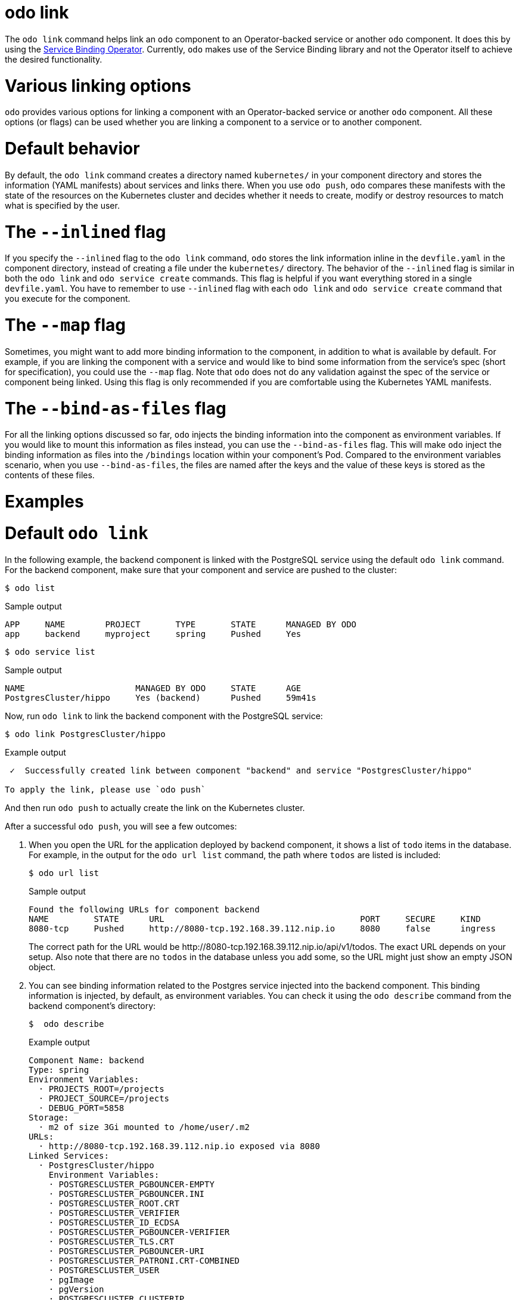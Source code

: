 :_mod-docs-content-type: REFERENCE
[id="odo-link_{context}"]
= odo link


The `odo link` command helps link an `odo` component to an Operator-backed service or another `odo` component. It does this by using the link:https://github.com/redhat-developer/service-binding-operator[Service Binding Operator]. Currently, `odo` makes use of the Service Binding library and not the Operator itself to achieve the desired functionality.

////
In this document we will cover various options to create link between a component & a service, and a component & another component. The steps in this document are going to be based on the https://github.com/dharmit/odo-quickstart/[odo quickstart project] that we covered in link:/docs/getting-started/quickstart[Quickstart guide]. The outputs mentioned in this document are based on commands executed on link:/docs/getting-started/cluster-setup/kubernetes[minikube cluster].

This document assumes that you know how to link:/docs/command-reference/create[create components] and link:/docs/command-reference/service[services]. It also assumes that you have cloned the https://github.com/dharmit/odo-quickstart/[odo quickstart project]. Terminology used in this document:

* _quickstart project_: git clone of the odo quickstart project having below directory structure:
+
[,shell]
----
  $ tree -L 1
  .
  ├── backend
  ├── frontend
  ├── postgrescluster.yaml
  ├── quickstart.code-workspace
  └── README.md

  2 directories, 3 files
----

* _backend component_: `backend` directory in above tree structure
* _frontend component_: `frontend` directory in above tree structure
* _Postgres service_: Operator backed service created from _backend component_ using the `odo service create --from-file ../postgrescluster.yaml` command.
////

= Various linking options

`odo` provides various options for linking a component with an Operator-backed service or another `odo` component. All these options (or flags) can be used whether you are linking a component to a service or to another component.

= Default behavior

By default, the `odo link` command creates a directory named `kubernetes/` in your component directory and stores the information (YAML manifests) about services and links there. When you use `odo push`, `odo` compares these manifests with the state of the resources on the Kubernetes cluster and decides whether it needs to create, modify or destroy resources to match what is specified by the user.

= The `--inlined` flag

If you specify the `--inlined` flag to the `odo link` command, `odo` stores the link information inline in the `devfile.yaml` in the component directory, instead of creating a file under the `kubernetes/` directory. The behavior of the `--inlined` flag is similar in both the `odo link` and `odo service create` commands. This flag is helpful if you want everything stored in a single `devfile.yaml`. You have to remember to use `--inlined` flag with each `odo link` and `odo service create` command that you execute for the component.

= The `--map` flag

Sometimes, you might want to add more binding information to the component, in addition to what is available by default. For example, if you are linking the component with a service and would like to bind some information from the service's spec (short for specification), you could use the `--map` flag. Note that `odo` does not do any validation against the spec of the service or component being linked. Using this flag is only recommended if you are comfortable using the Kubernetes YAML manifests.

= The `--bind-as-files` flag

For all the linking options discussed so far, `odo` injects the binding information into the component as environment variables. If you would like to mount this information as files instead, you can use the `--bind-as-files` flag. This will make `odo` inject the binding information as files into the `/bindings` location within your component's Pod. Compared to the environment variables scenario, when you use `--bind-as-files`, the files are named after the keys and the value of these keys is stored as the contents of these files.

= Examples

= Default `odo link`

In the following example, the backend component is linked with the PostgreSQL service using the default `odo link` command. For the backend component, make sure that your component and service are pushed to the cluster:

[source,terminal]
----
$ odo list
----

.Sample output
[source,terminal]
----
APP     NAME        PROJECT       TYPE       STATE      MANAGED BY ODO
app     backend     myproject     spring     Pushed     Yes
----

[source,terminal]
----
$ odo service list
----

.Sample output
[source,terminal]
----
NAME                      MANAGED BY ODO     STATE      AGE
PostgresCluster/hippo     Yes (backend)      Pushed     59m41s
----

Now, run `odo link` to link the backend component with the PostgreSQL service:

[source,terminal]
----
$ odo link PostgresCluster/hippo
----


.Example output
[source,terminal]
----
 ✓  Successfully created link between component "backend" and service "PostgresCluster/hippo"

To apply the link, please use `odo push`
----

And then run `odo push` to actually create the link on the Kubernetes cluster.

After a successful `odo push`, you will see a few outcomes:

. When you open the URL for the application deployed by backend component, it shows a list of `todo` items in the database. For example, in the output for the `odo url list` command,  the path where `todos` are listed is included:
+
[source,terminal]
----
$ odo url list
----
+
.Sample output
[source,terminal]
----
Found the following URLs for component backend
NAME         STATE      URL                                       PORT     SECURE     KIND
8080-tcp     Pushed     http://8080-tcp.192.168.39.112.nip.io     8080     false      ingress
----
+
The correct path for the URL would be \http://8080-tcp.192.168.39.112.nip.io/api/v1/todos. The exact URL depends on your setup. Also note that there are no `todos` in the database unless you add some, so the URL might just show an empty JSON object.

. You can see binding information related to the Postgres service injected into the backend component. This binding information is injected, by default, as environment variables. You can check it using the `odo describe` command from the backend component's directory:
+
[source,terminal]
----
$  odo describe
----
+
.Example output
[source,terminal]
----
Component Name: backend
Type: spring
Environment Variables:
  · PROJECTS_ROOT=/projects
  · PROJECT_SOURCE=/projects
  · DEBUG_PORT=5858
Storage:
  · m2 of size 3Gi mounted to /home/user/.m2
URLs:
  · http://8080-tcp.192.168.39.112.nip.io exposed via 8080
Linked Services:
  · PostgresCluster/hippo
    Environment Variables:
    · POSTGRESCLUSTER_PGBOUNCER-EMPTY
    · POSTGRESCLUSTER_PGBOUNCER.INI
    · POSTGRESCLUSTER_ROOT.CRT
    · POSTGRESCLUSTER_VERIFIER
    · POSTGRESCLUSTER_ID_ECDSA
    · POSTGRESCLUSTER_PGBOUNCER-VERIFIER
    · POSTGRESCLUSTER_TLS.CRT
    · POSTGRESCLUSTER_PGBOUNCER-URI
    · POSTGRESCLUSTER_PATRONI.CRT-COMBINED
    · POSTGRESCLUSTER_USER
    · pgImage
    · pgVersion
    · POSTGRESCLUSTER_CLUSTERIP
    · POSTGRESCLUSTER_HOST
    · POSTGRESCLUSTER_PGBACKREST_REPO.CONF
    · POSTGRESCLUSTER_PGBOUNCER-USERS.TXT
    · POSTGRESCLUSTER_SSH_CONFIG
    · POSTGRESCLUSTER_TLS.KEY
    · POSTGRESCLUSTER_CONFIG-HASH
    · POSTGRESCLUSTER_PASSWORD
    · POSTGRESCLUSTER_PATRONI.CA-ROOTS
    · POSTGRESCLUSTER_DBNAME
    · POSTGRESCLUSTER_PGBOUNCER-PASSWORD
    · POSTGRESCLUSTER_SSHD_CONFIG
    · POSTGRESCLUSTER_PGBOUNCER-FRONTEND.KEY
    · POSTGRESCLUSTER_PGBACKREST_INSTANCE.CONF
    · POSTGRESCLUSTER_PGBOUNCER-FRONTEND.CA-ROOTS
    · POSTGRESCLUSTER_PGBOUNCER-HOST
    · POSTGRESCLUSTER_PORT
    · POSTGRESCLUSTER_ROOT.KEY
    · POSTGRESCLUSTER_SSH_KNOWN_HOSTS
    · POSTGRESCLUSTER_URI
    · POSTGRESCLUSTER_PATRONI.YAML
    · POSTGRESCLUSTER_DNS.CRT
    · POSTGRESCLUSTER_DNS.KEY
    · POSTGRESCLUSTER_ID_ECDSA.PUB
    · POSTGRESCLUSTER_PGBOUNCER-FRONTEND.CRT
    · POSTGRESCLUSTER_PGBOUNCER-PORT
    · POSTGRESCLUSTER_CA.CRT
----
+
Some of these variables are used in the backend component's `src/main/resources/application.properties` file so that the Java Spring Boot application can connect to the PostgreSQL database service.

. Lastly, `odo` has created a directory called `kubernetes/` in your backend component's directory that contains the following files:
+
[source,terminal]
----
$ ls kubernetes
odo-service-backend-postgrescluster-hippo.yaml  odo-service-hippo.yaml
----
+
These files contain the information (YAML manifests) for two resources:

.. `odo-service-hippo.yaml` - the Postgres _service_ created using `odo service create --from-file ../postgrescluster.yaml` command.
.. `odo-service-backend-postgrescluster-hippo.yaml` - the _link_ created using `odo link` command.

= Using odo link with the --inlined flag

Using the `--inlined` flag with the `odo link` command has the same effect as an `odo link` command without the flag, in that it injects binding information. However, the subtle difference is that in the above case, there are two manifest files under `kubernetes/` directory, one for the Postgres service and another for the link between the backend component and this service. However, when you pass the `--inlined` flag, `odo` does not create a file under the `kubernetes/` directory to store the YAML manifest, but rather stores it inline in the `devfile.yaml` file.

To see this, unlink the component from the PostgreSQL service first:

[source,terminal]
----
$ odo unlink PostgresCluster/hippo
----

.Example output
[source,terminal]
----
 ✓  Successfully unlinked component "backend" from service "PostgresCluster/hippo"

To apply the changes, please use `odo push`
----

To unlink them on the cluster, run `odo push`. Now if you inspect the `kubernetes/` directory, you see only one file:

[source,terminal]
----
$ ls kubernetes
odo-service-hippo.yaml
----

Next, use the `--inlined` flag to create a link:

[source,terminal]
----
$ odo link PostgresCluster/hippo --inlined
----

.Example output
[source,terminal]
----
 ✓  Successfully created link between component "backend" and service "PostgresCluster/hippo"

To apply the link, please use `odo push`
----

You need to run `odo push` for the link to get created on the cluster, like the procedure that omits the `--inlined` flag. `odo` stores the configuration in `devfile.yaml`. In this file, you can see an entry like the following:

[source,yaml]
----
 kubernetes:
    inlined: |
      apiVersion: binding.operators.coreos.com/v1alpha1
      kind: ServiceBinding
      metadata:
        creationTimestamp: null
        name: backend-postgrescluster-hippo
      spec:
        application:
          group: apps
          name: backend-app
          resource: deployments
          version: v1
        bindAsFiles: false
        detectBindingResources: true
        services:
        - group: postgres-operator.crunchydata.com
          id: hippo
          kind: PostgresCluster
          name: hippo
          version: v1beta1
      status:
        secret: ""
  name: backend-postgrescluster-hippo
----

Now if you were to run `odo unlink PostgresCluster/hippo`, `odo` would first remove the link information from the `devfile.yaml`, and then a subsequent `odo push` would delete the link from the cluster.

= Custom bindings

`odo link` accepts the flag `--map` which can inject custom binding information into the component. Such binding information will be fetched from the manifest of the resource that you are linking to your component. For example, in the context of the backend component and PostgreSQL service, you can inject information from the PostgreSQL service's manifest `postgrescluster.yaml` file into the backend component.

If the name of your `PostgresCluster` service is `hippo` (or the output of `odo service list`, if your PostgresCluster service is named differently), when you want to inject the value of `postgresVersion` from that YAML definition into your backend component, run the command:

[source,terminal]
----
$ odo link PostgresCluster/hippo --map pgVersion='{{ .hippo.spec.postgresVersion }}'
----

Note that, if the name of your Postgres service is different from `hippo`, you will have to specify that in the above command in the place of `.hippo` in the value for `pgVersion`.

After a link operation, run `odo push` as usual. Upon successful completion of the push operation, you can run the following command from your backend component directory, to validate if the custom mapping got injected properly:

[source,terminal]
----
$ odo exec -- env | grep pgVersion
----

.Example output
[source,terminal]
----
pgVersion=13
----

Since you might want to inject more than just one piece of custom binding information, `odo link` accepts multiple key-value pairs of mappings. The only constraint is that these should be specified as `--map <key>=<value>`. For example, if you want to also inject PostgreSQL image information along with the version, you could run:

[source,terminal]
----
$ odo link PostgresCluster/hippo --map pgVersion='{{ .hippo.spec.postgresVersion }}' --map pgImage='{{ .hippo.spec.image }}'
----

and then run `odo push`. To validate if both the mappings got injected correctly, run the following command:

[source,terminal]
----
$ odo exec -- env | grep -e "pgVersion\|pgImage"
----

.Example output
[source,terminal]
----
pgVersion=13
pgImage=registry.developers.crunchydata.com/crunchydata/crunchy-postgres-ha:centos8-13.4-0
----

= To inline or not?

You can accept the default behavior where `odo link` generate a manifests file for the link under `kubernetes/` directory. Alternatively, you can use the `--inlined` flag if you prefer to store everything in a single `devfile.yaml` file.

= Binding as files

Another helpful flag that `odo link` provides is `--bind-as-files`. When this flag is passed, the binding information is not injected into the component's Pod as environment variables but is mounted as a filesystem.

Ensure that there are no existing links between the backend component and the PostgreSQL service. You could do this by running `odo describe` in the backend component's directory and check if you see output similar to the following:

[source,terminal]
----
Linked Services:
 · PostgresCluster/hippo
----

Unlink the service from the component using:

[source,terminal]
----
$ odo unlink PostgresCluster/hippo
$ odo push
----

== --bind-as-files examples

= Using the default odo link

By default, `odo` creates the manifest file under the `kubernetes/` directory, for storing the link information. Link the backend component and PostgreSQL service using:

[source,terminal]
----
$ odo link PostgresCluster/hippo --bind-as-files
$ odo push
----

.Example `odo describe` output
[source,terminal]
----
$ odo describe

Component Name: backend
Type: spring
Environment Variables:
 · PROJECTS_ROOT=/projects
 · PROJECT_SOURCE=/projects
 · DEBUG_PORT=5858
 · SERVICE_BINDING_ROOT=/bindings
 · SERVICE_BINDING_ROOT=/bindings
Storage:
 · m2 of size 3Gi mounted to /home/user/.m2
URLs:
 · http://8080-tcp.192.168.39.112.nip.io exposed via 8080
Linked Services:
 · PostgresCluster/hippo
   Files:
    · /bindings/backend-postgrescluster-hippo/pgbackrest_instance.conf
    · /bindings/backend-postgrescluster-hippo/user
    · /bindings/backend-postgrescluster-hippo/ssh_known_hosts
    · /bindings/backend-postgrescluster-hippo/clusterIP
    · /bindings/backend-postgrescluster-hippo/password
    · /bindings/backend-postgrescluster-hippo/patroni.yaml
    · /bindings/backend-postgrescluster-hippo/pgbouncer-frontend.crt
    · /bindings/backend-postgrescluster-hippo/pgbouncer-host
    · /bindings/backend-postgrescluster-hippo/root.key
    · /bindings/backend-postgrescluster-hippo/pgbouncer-frontend.key
    · /bindings/backend-postgrescluster-hippo/pgbouncer.ini
    · /bindings/backend-postgrescluster-hippo/uri
    · /bindings/backend-postgrescluster-hippo/config-hash
    · /bindings/backend-postgrescluster-hippo/pgbouncer-empty
    · /bindings/backend-postgrescluster-hippo/port
    · /bindings/backend-postgrescluster-hippo/dns.crt
    · /bindings/backend-postgrescluster-hippo/pgbouncer-uri
    · /bindings/backend-postgrescluster-hippo/root.crt
    · /bindings/backend-postgrescluster-hippo/ssh_config
    · /bindings/backend-postgrescluster-hippo/dns.key
    · /bindings/backend-postgrescluster-hippo/host
    · /bindings/backend-postgrescluster-hippo/patroni.crt-combined
    · /bindings/backend-postgrescluster-hippo/pgbouncer-frontend.ca-roots
    · /bindings/backend-postgrescluster-hippo/tls.key
    · /bindings/backend-postgrescluster-hippo/verifier
    · /bindings/backend-postgrescluster-hippo/ca.crt
    · /bindings/backend-postgrescluster-hippo/dbname
    · /bindings/backend-postgrescluster-hippo/patroni.ca-roots
    · /bindings/backend-postgrescluster-hippo/pgbackrest_repo.conf
    · /bindings/backend-postgrescluster-hippo/pgbouncer-port
    · /bindings/backend-postgrescluster-hippo/pgbouncer-verifier
    · /bindings/backend-postgrescluster-hippo/id_ecdsa
    · /bindings/backend-postgrescluster-hippo/id_ecdsa.pub
    · /bindings/backend-postgrescluster-hippo/pgbouncer-password
    · /bindings/backend-postgrescluster-hippo/pgbouncer-users.txt
    · /bindings/backend-postgrescluster-hippo/sshd_config
    · /bindings/backend-postgrescluster-hippo/tls.crt
----

Everything that was an environment variable in the `key=value` format in the earlier `odo describe` output is now mounted as a file. Use the `cat` command to view the contents of some of these files:

.Example command
[source,terminal]
----
$ odo exec -- cat /bindings/backend-postgrescluster-hippo/password
----

.Example output
[source,terminal]
----
q({JC:jn^mm/Bw}eu+j.GX{k
----

.Example command
[source,terminal]
----
$ odo exec -- cat /bindings/backend-postgrescluster-hippo/user
----

.Example output
[source,terminal]
----
hippo
----

.Example command
[source,terminal]
----
$ odo exec -- cat /bindings/backend-postgrescluster-hippo/clusterIP
----

.Example output
[source,terminal]
----
10.101.78.56
----

= Using `--inlined`

The result of using `--bind-as-files` and `--inlined` together is similar to using `odo link --inlined`. The manifest of the link gets stored in the `devfile.yaml`, instead of being stored in a separate file under `kubernetes/` directory. Other than that, the `odo describe` output would be the same as earlier.

= Custom bindings

When you pass custom bindings while linking the backend component with the PostgreSQL service, these custom bindings are injected not as environment variables but are mounted as files. For example:

[source,terminal]
----
$ odo link PostgresCluster/hippo --map pgVersion='{{ .hippo.spec.postgresVersion }}' --map pgImage='{{ .hippo.spec.image }}' --bind-as-files
$ odo push
----

These custom bindings get mounted as files instead of being injected as environment variables. To validate that this worked, run the following command:

.Example command
[source,terminal]
----
$ odo exec -- cat /bindings/backend-postgrescluster-hippo/pgVersion
----

.Example output
[source,terminal]
----
13
----

.Example command
[source,terminal]
----
$ odo exec -- cat /bindings/backend-postgrescluster-hippo/pgImage
----

.Example output
[source,terminal]
----
registry.developers.crunchydata.com/crunchydata/crunchy-postgres-ha:centos8-13.4-0
----
